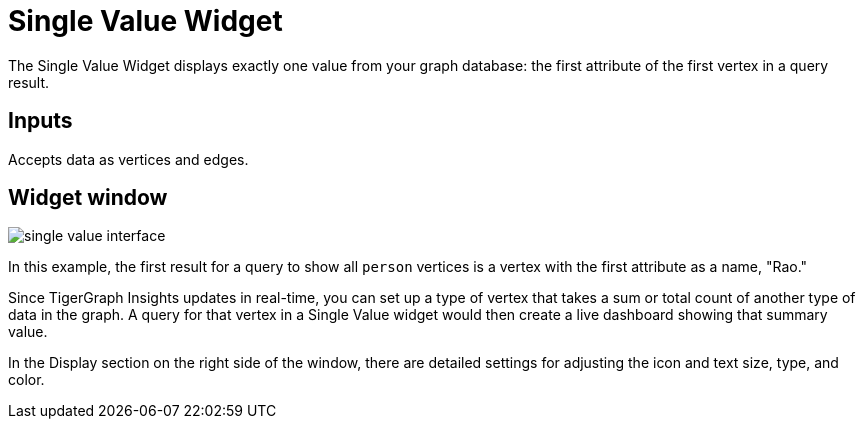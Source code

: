 = Single Value Widget

The Single Value Widget displays exactly one value from your graph database: the first attribute of the first vertex in a query result.

== Inputs

Accepts data as vertices and edges.

== Widget window

image::single-value-interface.png[]

In this example, the first result for a query to show all `person` vertices is a vertex with the first attribute as a name, "Rao."

Since TigerGraph Insights updates in real-time, you can set up a type of vertex that takes a sum or total count of another type of data in the graph.
A query for that vertex in a Single Value widget would then create a live dashboard showing that summary value.

In the Display section on the right side of the window, there are detailed settings for adjusting the icon and text size, type, and color.

